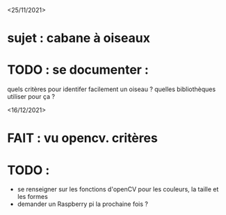 <25/11/2021>
* sujet : cabane à oiseaux
* TODO : se documenter :
  quels critères pour identifer facilement un oiseau ?
  quelles bibliothèques utiliser pour ça ?


<16/12/2021>
* FAIT : vu opencv. critères
* TODO :
  - se renseigner sur les fonctions d'openCV pour les couleurs, la taille et les formes
  - demander un Raspberry pi la prochaine fois ?
